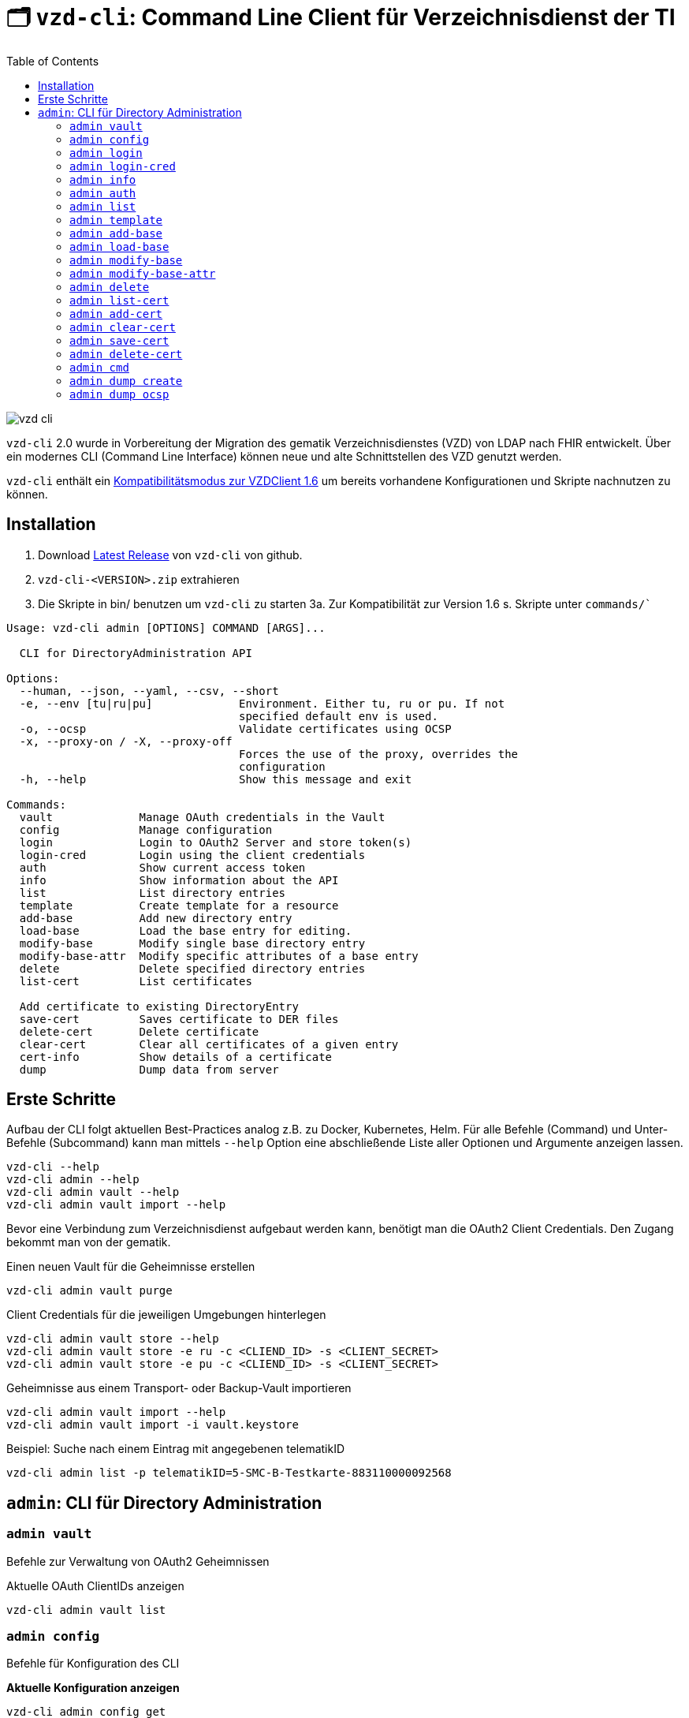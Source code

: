 = 🗂️ `vzd-cli`: Command Line Client für Verzeichnisdienst der TI 
:toc: auto
:note-caption: Anmerkungen

image::images/vzd-cli.gif[]

`vzd-cli` 2.0 wurde in Vorbereitung der Migration des gematik Verzeichnisdienstes (VZD) von LDAP nach FHIR entwickelt. Über ein modernes CLI (Command Line Interface) können neue und alte Schnittstellen des VZD genutzt werden.

`vzd-cli` enthält ein link:COMPATIBILITY_MODE.adoc[Kompatibilitätsmodus zur VZDClient 1.6] um bereits vorhandene Konfigurationen und Skripte nachnutzen zu können. 

== Installation

1. Download link:https://github.com/spilikin/app-vzd-cli/releases[Latest Release] von `vzd-cli` von github.
2. ``vzd-cli-<VERSION>.zip`` extrahieren 
3. Die Skripte in bin/ benutzen um `vzd-cli` zu starten
3a. Zur Kompatibilität zur Version 1.6 s. Skripte unter `commands/``

[source]
----
Usage: vzd-cli admin [OPTIONS] COMMAND [ARGS]...

  CLI for DirectoryAdministration API

Options:
  --human, --json, --yaml, --csv, --short
  -e, --env [tu|ru|pu]             Environment. Either tu, ru or pu. If not
                                   specified default env is used.
  -o, --ocsp                       Validate certificates using OCSP
  -x, --proxy-on / -X, --proxy-off
                                   Forces the use of the proxy, overrides the
                                   configuration
  -h, --help                       Show this message and exit

Commands:
  vault             Manage OAuth credentials in the Vault
  config            Manage configuration
  login             Login to OAuth2 Server and store token(s)
  login-cred        Login using the client credentials  
  auth              Show current access token
  info              Show information about the API
  list              List directory entries
  template          Create template for a resource
  add-base          Add new directory entry
  load-base         Load the base entry for editing.
  modify-base       Modify single base directory entry
  modify-base-attr  Modify specific attributes of a base entry
  delete            Delete specified directory entries
  list-cert         List certificates
  
  Add certificate to existing DirectoryEntry
  save-cert         Saves certificate to DER files
  delete-cert       Delete certificate
  clear-cert        Clear all certificates of a given entry
  cert-info         Show details of a certificate
  dump              Dump data from server
----

== Erste Schritte

Aufbau der CLI folgt aktuellen Best-Practices analog z.B. zu Docker, Kubernetes, Helm. 
Für alle Befehle (Command) und Unter-Befehle (Subcommand) kann man mittels `--help` Option eine abschließende Liste aller Optionen und Argumente anzeigen lassen.
[source,bash]
----
vzd-cli --help
vzd-cli admin --help
vzd-cli admin vault --help
vzd-cli admin vault import --help
----

Bevor eine Verbindung zum Verzeichnisdienst aufgebaut werden kann, benötigt man die OAuth2 Client Credentials. 
Den Zugang bekommt man von der gematik. 

.Einen neuen Vault für die Geheimnisse erstellen
[source,bash]
----
vzd-cli admin vault purge
----

.Client Credentials für die jeweiligen Umgebungen hinterlegen
[source,bash]
----
vzd-cli admin vault store --help
vzd-cli admin vault store -e ru -c <CLIEND_ID> -s <CLIENT_SECRET>
vzd-cli admin vault store -e pu -c <CLIEND_ID> -s <CLIENT_SECRET>
----

.Geheimnisse aus einem Transport- oder Backup-Vault importieren
[source,bash]
----
vzd-cli admin vault import --help
vzd-cli admin vault import -i vault.keystore
----


.Beispiel: Suche nach einem Eintrag mit angegebenen telematikID
[source,bash]
----
vzd-cli admin list -p telematikID=5-SMC-B-Testkarte-883110000092568
----

== `admin`: CLI für Directory Administration 

[#cmd-admin-info]
=== `admin vault`

Befehle zur Verwaltung von OAuth2 Geheimnissen  

.Aktuelle OAuth ClientIDs anzeigen
[source,bash]
----
vzd-cli admin vault list
----

=== `admin config`

Befehle für Konfiguration des CLI

.*Aktuelle Konfiguration anzeigen*
[source,bash]
----
vzd-cli admin config get
----

Folgende Konfigurationsparameter können geändert werden (s. `vzd-cli admin config set --help`)

* `currentEnvironment` - Name der Standardumgebung, wenn `-e / --environment` nicht spezifiziert wird. Mögliche Werte: `ru`, `tu`, `pu`.
* `httpProxy.enabled` - wenn `true`, wird Proxy-Server bei allen Anfragen genutzt. Wenn `false` werden HTTP-Requests direkt ohne Proxy durchgeführt, es sei dem `-x / --proxy-on` Option gesetzt ist.
* `httpProxy.proxyURL`: URL des HTTP-Proxy Servers ggf. mit Port, z.B.: `http://192.168.0.1:8080`

.*Konfigurationsparameter ändern*
[source,bash]
----
vzd-cli admin config set httpProxy.proxyURL "http://example.com:8080"
vzd-cli admin config set httpProxy.enabled true
----

.*Konfiguration zurücksetzen*
[source,bash]
----
vzd-cli admin config reset
----

=== `admin login`

Anmelden beim OAuth2 Server mit Client-Credentials aus dem Vault.

.In alle drei Umgebungen einloggen (vorausgesetzt alle drei ClientIDs sind über `admin vault` hinterlegt)
[source,bash]
----
vzd-cli admin -e tu login
vzd-cli admin -e ru login
vzd-cli admin -e pu login
----

NOTE: Im Gegensatz zu Vault und darin enthaltenen Client-Credentials, werden die zeitlich befristete `ACCESS_TOKEN` unverschlüsselt im Ordner `$HOME/.telematik/` gespeichert

=== `admin login-cred`

Anmelden beim OAuth2 Server mit explizit angegeben Client-Credemtials ()

.Anmelden in der Referenzumgebung, Client-Credentials werden über Parameter übergeben
[source,bash]
----
vzd-cli admin -e ru login-cred --client-id=myclient --secret=mysecret
----

.Anmelden in der Produktivumgebung, Client-Id wird über Parameter übergeben, Client-Secret wird aus der Umgebungsvariable `CLIENT_SECRET` ausgelesen.
[source,bash]
----
export CLIENT_SECRET=mysecret
vzd-cli admin -e ru login-cred --client-id=myclient
----


[#cmd-admin-info]
=== `admin info`

Zeigt die Information über den VZD-Server und die API.

[source,bash]
----
vzd-cli admin info
----


[#cmd-admin-auth]
=== `admin auth`

Authentisiert den Client und gibt `ACCESS_TOKEN` zurück. Token kann danach in der Umgebungsvariable `ADMIN_ACCESS_TOKEN` gespeichert werden, damit weitere Client-Aufrufe keine erneute explizite Authentisierung durchführen müssen.

.Beispiel: Authentisiert und speichert den ACCESS_TOKEN in die Umgebungsvariable 
[source,bash]
----
export ADMIN_ACCESS_TOKEN=$(vzd-cli admin auth)
----

[#cmd-admin-list]
=== `admin list`

==== Optionen
* `--param` oder `-p` +
Setzt einen Query-Parameter bei der Suche der Einträge über die API. Kann mehrfach angegeben werden um die Parameter zu kombinieren. +
Die Liste von gültigen Parametern kann aus https://github.com/gematik/api-vzd/blob/master/src/openapi/DirectoryAdministration.yaml[DirectoryAdministration API] entnommen werden (s. `read_Directory_Entry`)

* `--param-file` oder `-f` +
Liest Werte eines Parameters aus der Datei und fragt für jeden Wert nach Eintrag im VZD ab. Die Datei soll den gewünschten Wert einmal pro Zeile enthalten:

.Beispiel: Findet alle Einträge mit TelematikID aus `telematik.txt`
[source,bash]
----
vzd-cli admin --short list -f telematikID telematik.txt
----

.Inhalt von `telematik.txt`
----
4-SMC-B-Testkarte-883110000093329
3-SMC-B-Testkarte-883110000093294
2-SMC-B-Testkarte-883110000093645
3-SMCB-Testkarte-883110000092193
----


Suche und Anzeige von Verzeichnisdiensteinträgen.

[#cmd-admin-template]
=== `admin template`

Generiert die Dateivorlagen für `admin add` oder `admin modify` Befehle.

.Beispiel: Erzeugt eine Vorlage und schreibt es in eine YAML-Datei 
[source,bash]
----
vzd-cli admin template base > Eintrag.yaml
----

.Beispiel: Erzeugt eine Vorlage und schreibt es in eine JSON-Datei 
[source,bash]
----
vzd-cli admin --json template base > Eintrag.json
----

[#cmd-admin-add-base]
=== `admin add-base`

Neuen Verzeichnisdiensteintrag erstellen.

[#cmd-admin-load-base]
=== `admin load-base`

Lädt einen Basiseintrag. Die geladene Struktur kann als Datei gespeichert werden, in einem Text-Editor bearbeitet und anschließend mit `admin modify-base` modifiziert werden.

[#cmd-admin-modify-base]
=== `admin modify-base`

Modifiziert den gesamten Basiseintrag im Verzeichnisdienst.

[#cmd-admin-modify-base-attr]
=== `admin modify-base-attr`

Modifiziert einzelne Attribute des Basiseintrags

[#cmd-admin-delete]
=== `admin delete`

Löscht Einträge aus dem Verzeichnisdienst.

[#cmd-admin-list-cert]
=== `admin list-cert`

Suche und Anzeige von X509-Zertifikaten.

[#cmd-admin-add-cert]
=== `admin add-cert`

Fügt einen neuen X509-Zertifikat zu existierenden Verzeichnisdiensteintrag hinzu.

[source,bash]
----
# zuerst einen leeren Basiseintrag erzeugen
vzd-cli admin add-base -s telematikID=1-123123
# danach Zertifikat hinzufügen
# Achtung: TelematikID beim Befehl admin add-base und im Zertifikat müssen identisch sein
vzd-cli admin add-cert 1-123123.der
----

[source,bash]
----
# Fügt alle Zertifikate aus dem aktuellen Ordner das VZD
# TelematikID und BasisEintrag werden automatisch aus dem Zertifikat 
# ermittelt (Admission Statement -> Registration Number)
vzd-cli admin add-cert *.der
----



[#cmd-admin-clear-cert]
=== `admin clear-cert`

Löscht alle Zertifikate aus dem angegeben Eintrag.

[source,bash]
----
vzd-cli admin clear-cert -p telematikID=1-123123
----

[#cmd-admin-save-cert]
=== `admin save-cert`

Speichert alle gefundene Zertifikate in ein Verzeichnis

[#cmd-admin-delete-cert]
=== `admin delete-cert`

WARNING: Nicht implementiert. Bitte `admin clear-cert` verwenden.

Löscht einen X509-Zertifikat.

[#cmd-admin-cmd]
=== `admin cmd`

Aktiviert link:COMPATIBILITY_MODE.adoc[Kompatibilitätsmodus zur VZDClient 1.6]

----
Usage: vzd-cli admin cmd [OPTIONS]

  Compatibility mode: support for VZDClient XML-commands

Options:
  -p, --params CONF_FILE       Configuration file containing the config
                               parameters
  -c, --cred CREDENTIALS_FILE  File containing the access credentials
                               (deprecated)
  -b, --batch COMMANDS_FILE    XML file containing the commands
  -h, --help                   Show this message and exit
----

[#cmd-dump-create]
=== `admin dump create`

Lädt große Mengen von Einträgen und schreibt sie in `STDOUT`, eine Zeile per Eintrag als JSON. So erzeugte Dumps können durch weitere Tools verarbeitet werden, z.B. https://gnupg.org[GnuPG] oder https://github.com/antonmedv/fx[FX].

[#cmd-dump-ocsp]
=== `admin dump ocsp`

Ließt die Einträga aus STDIN, stellt für jeden gefundenen Zertifikat eine OCSP-Abfrage.

